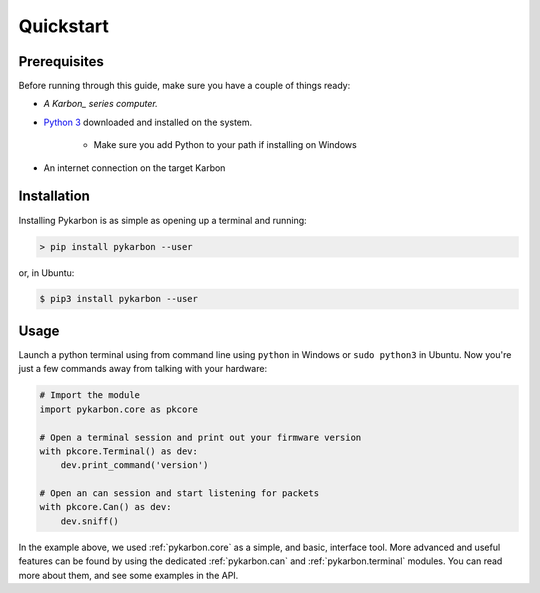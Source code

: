 ==========
Quickstart
==========

-------------
Prerequisites
-------------

Before running through this guide, make sure you have a couple of things ready:

- *A Karbon_ series computer.*
- `Python 3`_ downloaded and installed on the system.

    + Make sure you add Python to your path if installing on Windows
- An internet connection on the target Karbon


------------
Installation
------------

Installing Pykarbon is as simple as opening up a terminal and running:

.. code-block:: console

    > pip install pykarbon --user

or, in Ubuntu:

.. code-block:: console

    $ pip3 install pykarbon --user

-----
Usage
-----

Launch a python terminal using from command line using ``python`` in Windows or ``sudo python3``
in Ubuntu. Now you're just a few commands away from talking with your hardware:

.. code-block:: python

    # Import the module
    import pykarbon.core as pkcore

    # Open a terminal session and print out your firmware version
    with pkcore.Terminal() as dev:
        dev.print_command('version')

    # Open an can session and start listening for packets
    with pkcore.Can() as dev:
        dev.sniff()

In the example above, we used :ref:`pykarbon.core` as a simple, and basic, interface tool. More
advanced and useful features can be found by using the dedicated :ref:`pykarbon.can` and
:ref:`pykarbon.terminal` modules. You can read more about them, and see some examples in the API.


.. _Karbon: https://www.logicsupply.com/catalogsearch/result/?q=Karbon
.. _Python 3: https://www.python.org/downloads/
